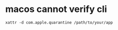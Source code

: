 * macos cannot verify cli

#+begin_src shell
xattr -d com.apple.quarantine /path/to/your/app
#+end_src

